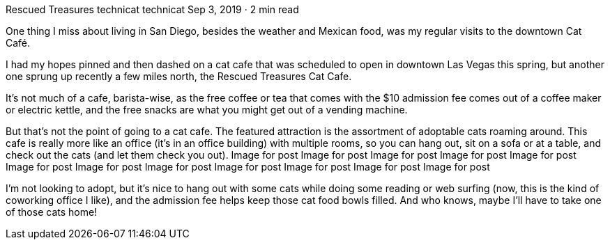 Rescued Treasures
technicat
technicat
Sep 3, 2019 · 2 min read

One thing I miss about living in San Diego, besides the weather and Mexican food, was my regular visits to the downtown Cat Café.

I had my hopes pinned and then dashed on a cat cafe that was scheduled to open in downtown Las Vegas this spring, but another one sprung up recently a few miles north, the Rescued Treasures Cat Cafe.

It’s not much of a cafe, barista-wise, as the free coffee or tea that comes with the $10 admission fee comes out of a coffee maker or electric kettle, and the free snacks are what you might get out of a vending machine.

But that’s not the point of going to a cat cafe. The featured attraction is the assortment of adoptable cats roaming around. This cafe is really more like an office (it’s in an office building) with multiple rooms, so you can hang out, sit on a sofa or at a table, and check out the cats (and let them check you out).
Image for post
Image for post
Image for post
Image for post
Image for post
Image for post
Image for post
Image for post
Image for post
Image for post
Image for post
Image for post

I’m not looking to adopt, but it’s nice to hang out with some cats while doing some reading or web surfing (now, this is the kind of coworking office I like), and the admission fee helps keep those cat food bowls filled. And who knows, maybe I’ll have to take one of those cats home!

